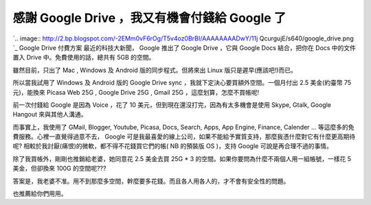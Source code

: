 感謝 Google Drive ，我又有機會付錢給 Google 了
================================================================================

`.. image:: http://2.bp.blogspot.com/-2EMm0vF6rOg/T5v4oz0BrBI/AAAAAAAADwY/11j
QcurgujE/s640/google_drive.png
`_
Google Drive 付費方案
最近的科技大新聞， Google 推出了 Google Drive ，它與 Google Docs 結合，把你在 Docs 中的文件置入 Drive
中。免費使用的話，總共有 5GB 的空間。

雖然目前，只出了 Mac , Windows 及 Android 版的同步程式。但將來出 Linux 版只是遲早(應該吧!)而已。

所以當我試用了 Windows 及 Android 版的 Google Drive sync ，我就下定決心要買額外空間。一個月付出 2.5 美金(約臺幣
75 元)，能換來 Picasa Web 25G , Google Drive 25G , Gmail 25G ，這麼划算，怎麼不買帳呢!

前一次付錢給 Google 是因為 Voice ，花了 10 美元，但到現在還沒打完，因為有太多機會是使用 Skype, Gtalk, Google
Hangout 來與其他人溝通。

而事實上，我使用了 GMail, Blogger, Youtube, Picasa, Docs, Search, Apps, App Engine,
Finance, Calender ... 等這麼多的免費服務。心裡一直覺得過意不去， Google
可是我最喜愛的線上公司，如果不能給予實質支持，那麼我憑什麼對它有什麼更高期待呢? 相較於我討厭(痛恨)的微軟，都不得不花錢買它們的帳( NB 的預裝版
OS )，支持 Google 可說是再合理不過的事情。

除了我買帳外，剛剛也推銷給老婆，她同意花 2.5 美金去買 25G * 3 的空間。如果你要問為什麼不兩個人用一組帳號，一樣花 5 美金，但卻換來
100G 的空間呢???

答案是，我老婆不准。用不到那麼多空間，幹麼要多花錢。而且各人用各人的，才不會有安全性的問題。

也推薦給你們用用。

.. _: http://2.bp.blogspot.com/-2EMm0vF6rOg/T5v4oz0BrBI/AAAAAAAADwY/11jQc
    urgujE/s1600/google_drive.png


.. author:: default
.. categories:: chinese
.. tags:: google
.. comments::